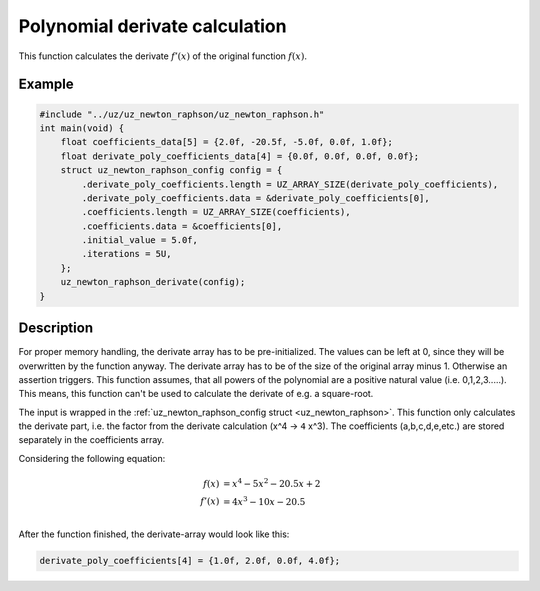 .. _uz_newton_raphson_derivate:

===============================
Polynomial derivate calculation
===============================

This function calculates the derivate :math:`f'(x)` of the original function :math:`f(x)`.

.. doxygenfunction:: uz_newton_raphson_derivate

Example
=======

.. code-block:: c

    #include "../uz/uz_newton_raphson/uz_newton_raphson.h"
    int main(void) {
        float coefficients_data[5] = {2.0f, -20.5f, -5.0f, 0.0f, 1.0f};
        float derivate_poly_coefficients_data[4] = {0.0f, 0.0f, 0.0f, 0.0f};
        struct uz_newton_raphson_config config = {
            .derivate_poly_coefficients.length = UZ_ARRAY_SIZE(derivate_poly_coefficients),
            .derivate_poly_coefficients.data = &derivate_poly_coefficients[0],
            .coefficients.length = UZ_ARRAY_SIZE(coefficients),
            .coefficients.data = &coefficients[0],
            .initial_value = 5.0f,
            .iterations = 5U,
        };
        uz_newton_raphson_derivate(config);
    }

Description
===========

For proper memory handling, the derivate array has to be pre-initialized.
The values can be left at 0, since they will be overwritten by the function anyway.
The derivate array has to be of the size of the original array minus 1. 
Otherwise an assertion triggers.
This function assumes, that all powers of the polynomial are a positive natural value (i.e. 0,1,2,3.....).
This means, this function can't be used to calculate the derivate of e.g. a square-root.

The input is wrapped in the :ref:`uz_newton_raphson_config struct <uz_newton_raphson>`.
This function only calculates the derivate part, i.e. the factor from the derivate calculation (x^4 -> ``4`` x^3). 
The coefficients (a,b,c,d,e,etc.) are stored separately in the coefficients array. 

Considering the following equation:

.. math::

  f(x) &= x^4 - 5x^2 - 20.5x + 2\\
  f'(x) &= 4x^3 - 10x - 20.5\\

After the function finished, the derivate-array would look like this:

.. code-block:: c

    derivate_poly_coefficients[4] = {1.0f, 2.0f, 0.0f, 4.0f};
